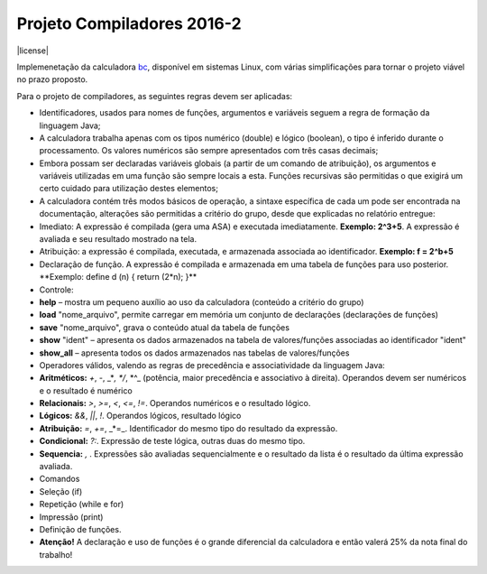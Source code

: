 Projeto Compiladores 2016-2
===========================

|license|

Implemenetação da calculadora
`bc <https://www.gnu.org/software/bc/manual/bc.html>`__, disponível em
sistemas Linux, com várias simplificações para tornar o projeto viável
no prazo proposto.

Para o projeto de compiladores, as seguintes regras devem ser aplicadas:

-  Identificadores, usados para nomes de funções, argumentos e variáveis
   seguem a regra de formação da linguagem Java;

-  A calculadora trabalha apenas com os tipos numérico (double) e lógico
   (boolean), o tipo é inferido durante o processamento. Os valores
   numéricos são sempre apresentados com três casas decimais;

-  Embora possam ser declaradas variáveis globais (a partir de um
   comando de atribuição), os argumentos e variáveis utilizadas em uma
   função são sempre locais a esta. Funções recursivas são permitidas o
   que exigirá um certo cuidado para utilização destes elementos;

-  A calculadora contém três modos básicos de operação, a sintaxe
   específica de cada um pode ser encontrada na documentação, alterações
   são permitidas a critério do grupo, desde que explicadas no relatório
   entregue:

-  Imediato: A expressão é compilada (gera uma ASA) e executada
   imediatamente. **Exemplo: 2^3+5**. A expressão é avaliada e seu
   resultado mostrado na tela.

-  Atribuição: a expressão é compilada, executada, e armazenada
   associada ao identificador. **Exemplo: f = 2^b+5**

-  Declaração de função. A expressão é compilada e armazenada em uma
   tabela de funções para uso posterior. \*\*Exemplo: define d (n) {
   return (2\*n); }\*\*

-  Controle:
-  **help** – mostra um pequeno auxílio ao uso da calculadora (conteúdo
   a critério do grupo)

-  **load** "nome\_arquivo", permite carregar em memória um conjunto de
   declarações (declarações de funções)

-  **save** "nome\_arquivo", grava o conteúdo atual da tabela de funções

-  **show** "ident" – apresenta os dados armazenados na tabela de
   valores/funções associadas ao identificador "ident"

-  **show\_all** – apresenta todos os dados armazenados nas tabelas de
   valores/funções

-  Operadores válidos, valendo as regras de precedência e
   associatividade da linguagem Java:

-  **Aritméticos:** *+*, *-*, \_\*\ *, */*, *\ ^\_ (potência, maior
   precedência e associativo à direita). Operandos devem ser numéricos e
   o resultado é numérico

-  **Relacionais:** *>*, *>=*, *<*, *<=*, *!=*. Operandos numéricos e o
   resultado lógico.

-  **Lógicos:** *&&*, *\|\|*, *!*. Operandos lógicos, resultado lógico

-  **Atribuição:** *=*, *+=*, \_\*=\_. Identificador do mesmo tipo do
   resultado da expressão.

-  **Condicional:** *?:*. Expressão de teste lógica, outras duas do
   mesmo tipo.

-  **Sequencia:** *,* . Expressões são avaliadas sequencialmente e o
   resultado da lista é o resultado da última expressão avaliada.

-  Comandos
-  Seleção (if)
-  Repetição (while e for)
-  Impressão (print)
-  Definição de funções.
-  **Atenção!** A declaração e uso de funções é o grande diferencial da
   calculadora e então valerá 25% da nota final do trabalho!

.. |license| image:: https://img.shields.io/github/license/mashape/apistatus.svg?maxAge=2592000?style=flat-square
   :target: 
